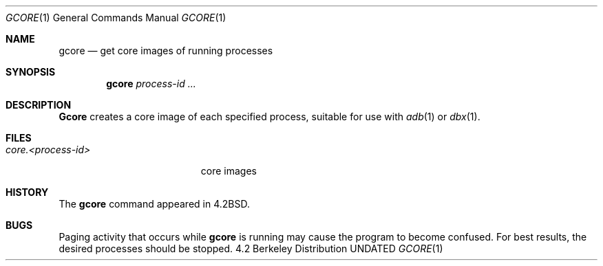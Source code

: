 .\" Copyright (c) 1983, 1990 The Regents of the University of California.
.\" All rights reserved.
.\"
.\" %sccs.include.redist.roff%
.\"
.\"	@(#)gcore.1	6.5 (Berkeley) %G%
.\"
.Dd 
.Dt GCORE 1
.Os BSD 4.2
.Sh NAME
.Nm gcore
.Nd get core images of running processes
.Sh SYNOPSIS
.Nm gcore
.Ar process\-id ...
.Sh DESCRIPTION
.Nm Gcore
creates a core image of each specified process,
suitable for use with
.Xr adb  1
or
.Xr dbx  1  .
.Sh FILES
.Bl -tag -width core.<process-id> -compact
.It Pa core.<process-id>
core images
.El
.Sh HISTORY
The
.Nm gcore
command
appeared in
.Bx 4.2 .
.Sh BUGS
Paging activity that occurs while
.Nm gcore
is running may cause the program
to become confused.
For best results,
the desired processes should be stopped.
